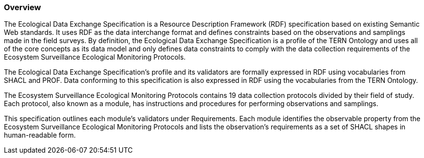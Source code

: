 === Overview

The Ecological Data Exchange Specification is a Resource Description Framework (RDF) specification based on existing Semantic Web standards. It uses RDF as the data interchange format and defines constraints based on the observations and samplings made in the field surveys. By definition, the Ecological Data Exchange Specification is a profile of the TERN Ontology and uses all of the core concepts as its data model and only defines data constraints to comply with the data collection requirements of the Ecosystem Surveillance Ecological Monitoring Protocols.

The Ecological Data Exchange Specification's profile and its validators are formally expressed in RDF using vocabularies from SHACL and PROF. Data conforming to this specification is also expressed in RDF using the vocabularies from the TERN Ontology. 

The Ecosystem Surveillance Ecological Monitoring Protocols contains 19 data collection protocols divided by their field of study. Each protocol, also known as a module, has instructions and procedures for performing observations and samplings. 

This specification outlines each module's validators under Requirements. 
Each module identifies the observable property from the Ecosystem Surveillance Ecological Monitoring Protocols and lists the observation's requirements as a set of SHACL shapes in human-readable form. 